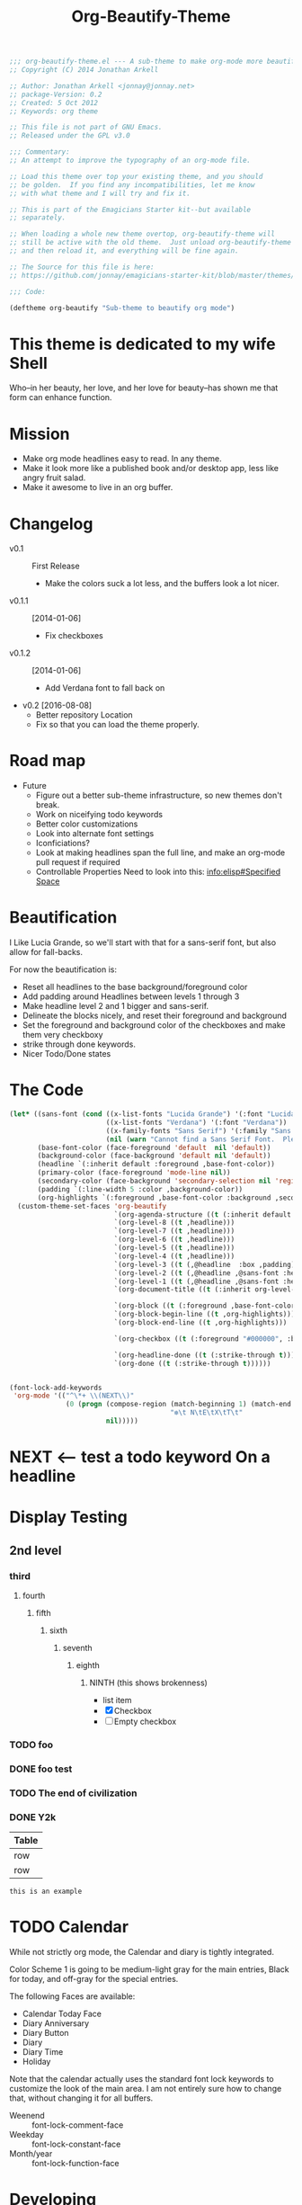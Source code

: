 #+title: Org-Beautify-Theme
#+begin_src emacs-lisp :tangle yes :padline no 
  ;;; org-beautify-theme.el --- A sub-theme to make org-mode more beautiful.
  ;; Copyright (C) 2014 Jonathan Arkell
  
  ;; Author: Jonathan Arkell <jonnay@jonnay.net>
  ;; package-Version: 0.2
  ;; Created: 5 Oct 2012
  ;; Keywords: org theme
  
  ;; This file is not part of GNU Emacs.
  ;; Released under the GPL v3.0
  
  ;;; Commentary:
  ;; An attempt to improve the typography of an org-mode file.

  ;; Load this theme over top your existing theme, and you should
  ;; be golden.  If you find any incompatibilities, let me know
  ;; with what theme and I will try and fix it.

  ;; This is part of the Emagicians Starter kit--but available
  ;; separately.

  ;; When loading a whole new theme overtop, org-beautify-theme will 
  ;; still be active with the old theme.  Just unload org-beautify-theme
  ;; and then reload it, and everything will be fine again. 

  ;; The Source for this file is here:
  ;; https://github.com/jonnay/emagicians-starter-kit/blob/master/themes/org-beautify-theme.org

  ;;; Code: 

  (deftheme org-beautify "Sub-theme to beautify org mode")
#+end_src
* This theme is dedicated to my wife Shell
  Who--in her beauty, her love, and her love for beauty--has shown me
  that form can enhance function.
* Mission
  - Make org mode headlines easy to read.  In any theme.
  - Make it look more like a published book and/or desktop app, less like angry fruit salad.
  - Make it awesome to live in an org buffer.

* Changelog 
   - v0.1 :: First Release
	 - Make the colors suck a lot less, and the buffers look a lot nicer.
   - v0.1.1 :: [2014-01-06]
     - Fix checkboxes
   - v0.1.2 :: [2014-01-06]
     - Add Verdana font to fall back on
   - v0.2 [2016-08-08]
     - Better repository Location
     - Fix so that you can load the theme properly.

* Road map
   - Future
     - Figure out a better sub-theme infrastructure, so new themes don't break. 
     - Work on niceifying todo keywords
	 - Better color customizations
	 - Look into alternate font settings
	 - Iconficiations?
	 - Look at making headlines span the full line, and make an org-mode pull request if required
     - Controllable Properties Need to look into this: [[info:elisp#Specified%20Space][info:elisp#Specified Space]]

* Beautification
I Like Lucia Grande, so we'll start with that for a sans-serif font, but also allow for fall-backs. 

For now the beautification is:
- Reset all headlines to the base background/foreground color
- Add padding around Headlines between levels 1 through 3
- Make headline level 2 and 1 bigger and sans-serif.
- Delineate the blocks nicely, and reset their foreground and background
- Set the foreground and background color of the checkboxes and make them very checkboxy
- strike through done keywords. 
- Nicer Todo/Done states

* The Code

#+begin_src emacs-lisp :tangle yes
  (let* ((sans-font (cond ((x-list-fonts "Lucida Grande") '(:font "Lucida Grande"))
                          ((x-list-fonts "Verdana") '(:font "Verdana"))
                          ((x-family-fonts "Sans Serif") '(:family "Sans Serif"))
                          (nil (warn "Cannot find a Sans Serif Font.  Please report at: https://github.com/jonnay/emagicians-starter-kit/issues"))))
         (base-font-color (face-foreground 'default  nil 'default))
         (background-color (face-background 'default nil 'default))
         (headline `(:inherit default :foreground ,base-font-color))
         (primary-color (face-foreground 'mode-line nil))
         (secondary-color (face-background 'secondary-selection nil 'region))
         (padding `(:line-width 5 :color ,background-color))
         (org-highlights `(:foreground ,base-font-color :background ,secondary-color)))
    (custom-theme-set-faces 'org-beautify
                            `(org-agenda-structure ((t (:inherit default ,@sans-font :height 2.0 :underline nil))))
                            `(org-level-8 ((t ,headline)))
                            `(org-level-7 ((t ,headline)))
                            `(org-level-6 ((t ,headline)))
                            `(org-level-5 ((t ,headline)))
                            `(org-level-4 ((t ,headline)))
                            `(org-level-3 ((t (,@headline  :box ,padding))))
                            `(org-level-2 ((t (,@headline ,@sans-font :height 1.25 :box ,padding))))
                            `(org-level-1 ((t (,@headline ,@sans-font :height 1.5 :box ,padding ))))
                            `(org-document-title ((t (:inherit org-level-1 :height 2.0 :underline nil :box ,padding))))

                            `(org-block ((t (:foreground ,base-font-color :background ,background-color :box nil))))
                            `(org-block-begin-line ((t ,org-highlights)))
                            `(org-block-end-line ((t ,org-highlights))) 

                            `(org-checkbox ((t (:foreground "#000000", :background "#93a1a1" :box (:line-width -3 :color "#93a1a1" :style "released-button")))))

                            `(org-headline-done ((t (:strike-through t))))
                            `(org-done ((t (:strike-through t))))))
#+end_src


#+begin_src emacs-lisp :tangle no

  (font-lock-add-keywords
   'org-mode '(("^\*+ \\(NEXT\\)" 
                (0 (progn (compose-region (match-beginning 1) (match-end 1)
                                          "❇\t N\tE\tX\tT\t"
                          nil)))))
#+end_src

* NEXT <-- test a todo keyword On a headline  
* Display Testing 
** 2nd level
*** third
**** fourth
***** fifth
****** sixth
******* seventh
******** eighth
********* NINTH (this shows brokenness) 
		 - list item
		 - [X] Checkbox
		 - [ ] Empty checkbox
*** TODO foo
*** DONE foo test  
*** TODO The end of civilization 
	 SCHEDULED: <2031-01-19 Sun 03:14>
*** DONE Y2k
	 CLOSED: [2000-01-01 00:00]
	:PROPERTIES:
	:FOO:      bar
	:END:
| Table |
|-------|
| row   |
| row   |

#+begin_example
this is an example
#+end_example


* TODO Calendar

  While not strictly org mode, the Calendar and diary is tightly integrated.

  Color Scheme 1 is going to be medium-light gray for the main
  entries, Black for today, and off-gray for the special entries.

  The following Faces are available:
  - Calendar Today Face
  - Diary Anniversary
  - Diary Button 
  - Diary
  - Diary Time
  - Holiday

  Note that the calendar actually uses the standard font lock
  keywords to customize the look of the main area. I am not entirely
  sure how to change that, without changing it for all buffers.

  - Weenend :: font-lock-comment-face
  - Weekday :: font-lock-constant-face
  - Month/year :: font-lock-function-face

* Developing

~describe-text-properties~ is your friend

* Testing

  Run this chunk of lisp to test the theme:

#+begin_src emacs-lisp :tangle no
  (progn 
    (when (file-exists-p "org-beautify-theme.el")
      (delete-file "org-beautify-theme.el"))
    (org-babel-tangle-file "org-beautify-theme.org")
    (unless (member default-directory custom-theme-load-path)
      (add-to-list 'custom-theme-load-path default-directory))
    (when (member 'org-beautify 'custom-enabled-themes)
      (disable-theme 'org-beautify))
    (load-theme 'org-beautify))
#+end_src

* Fin 🐰
#+begin_src emacs-lisp :tangle yes
(provide-theme 'org-beautify)
;;; org-beautify-theme.el ends here
#+end_src

